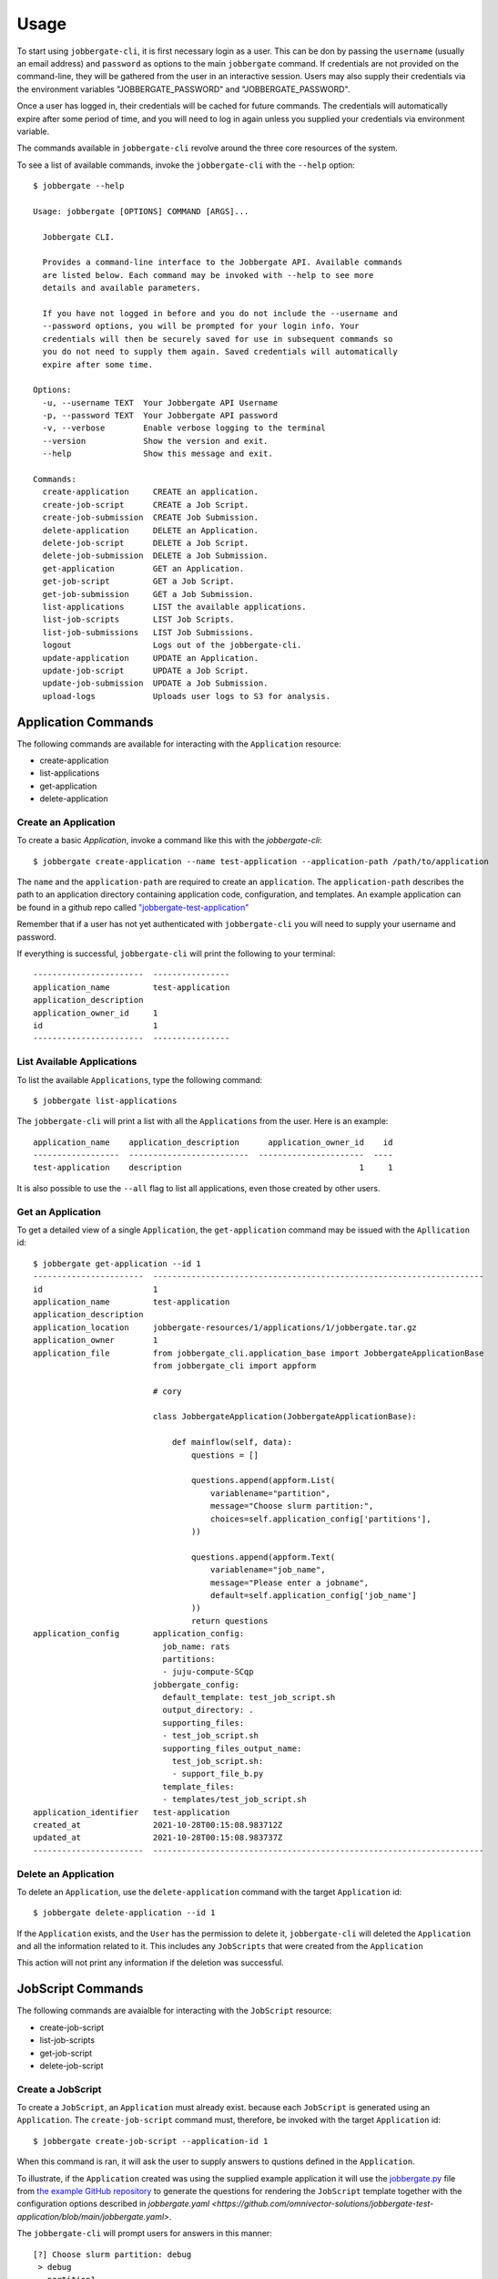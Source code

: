=======
 Usage
=======

To start using ``jobbergate-cli``, it is first necessary login as a user. This can be don by passing
the ``username`` (usually an email address) and ``password`` as options to the main ``jobbergate``
command.  If credentials are not provided on the command-line, they will be gathered from the user
in an interactive session. Users may also supply their credentials via the environment variables
"JOBBERGATE_PASSWORD" and "JOBBERGATE_PASSWORD".

Once a user has logged in, their credentials will be cached for future commands. The credentials
will automatically expire after some period of time, and you will need to log in again unless you
supplied your credentials via environment variable.

The commands available in ``jobbergate-cli`` revolve around the three core resources of the system.

To see a list of available commands, invoke the ``jobbergate-cli`` with the ``--help`` option::

    $ jobbergate --help

    Usage: jobbergate [OPTIONS] COMMAND [ARGS]...

      Jobbergate CLI.

      Provides a command-line interface to the Jobbergate API. Available commands
      are listed below. Each command may be invoked with --help to see more
      details and available parameters.

      If you have not logged in before and you do not include the --username and
      --password options, you will be prompted for your login info. Your
      credentials will then be securely saved for use in subsequent commands so
      you do not need to supply them again. Saved credentials will automatically
      expire after some time.

    Options:
      -u, --username TEXT  Your Jobbergate API Username
      -p, --password TEXT  Your Jobbergate API password
      -v, --verbose        Enable verbose logging to the terminal
      --version            Show the version and exit.
      --help               Show this message and exit.

    Commands:
      create-application     CREATE an application.
      create-job-script      CREATE a Job Script.
      create-job-submission  CREATE Job Submission.
      delete-application     DELETE an Application.
      delete-job-script      DELETE a Job Script.
      delete-job-submission  DELETE a Job Submission.
      get-application        GET an Application.
      get-job-script         GET a Job Script.
      get-job-submission     GET a Job Submission.
      list-applications      LIST the available applications.
      list-job-scripts       LIST Job Scripts.
      list-job-submissions   LIST Job Submissions.
      logout                 Logs out of the jobbergate-cli.
      update-application     UPDATE an Application.
      update-job-script      UPDATE a Job Script.
      update-job-submission  UPDATE a Job Submission.
      upload-logs            Uploads user logs to S3 for analysis.



Application Commands
====================

The following commands are available for interacting with the ``Application`` resource:

* create-application
* list-applications
* get-application
* delete-application


Create an Application
---------------------

To create a basic `Application`, invoke a command like this with the `jobbergate-cli`::

    $ jobbergate create-application --name test-application --application-path /path/to/application


The ``name`` and the ``application-path`` are required to create an ``application``.  The ``application-path``
describes the path to an application directory containing application code, configuration, and templates.
An example application can be found in a github repo called `"jobbergate-test-application"
<https://github.com/omnivector-solutions/jobbergate-test-application>`_

Remember that if a user has not yet authenticated with ``jobbergate-cli`` you will need to supply your
username and password.

If everything is successful, ``jobbergate-cli`` will print the following to your terminal::

    -----------------------  ----------------
    application_name         test-application
    application_description
    application_owner_id     1
    id                       1
    -----------------------  ----------------


List Available Applications
---------------------------

To list the available ``Applications``, type the following command::

    $ jobbergate list-applications

The ``jobbergate-cli`` will print a list with all the ``Applications`` from the user.
Here is an example::

    application_name    application_description      application_owner_id    id
    ------------------  -------------------------  ----------------------  ----
    test-application    description                                     1     1

It is also possible to use the ``--all`` flag to list all applications, even those created
by other users.


Get an Application
------------------

To get a detailed view of a single ``Application``, the ``get-application`` command may be
issued with the ``Apllication`` id::

    $ jobbergate get-application --id 1
    -----------------------  ---------------------------------------------------------------------
    id                       1
    application_name         test-application
    application_description
    application_location     jobbergate-resources/1/applications/1/jobbergate.tar.gz
    application_owner        1
    application_file         from jobbergate_cli.application_base import JobbergateApplicationBase
                             from jobbergate_cli import appform

                             # cory

                             class JobbergateApplication(JobbergateApplicationBase):

                                 def mainflow(self, data):
                                     questions = []

                                     questions.append(appform.List(
                                         variablename="partition",
                                         message="Choose slurm partition:",
                                         choices=self.application_config['partitions'],
                                     ))

                                     questions.append(appform.Text(
                                         variablename="job_name",
                                         message="Please enter a jobname",
                                         default=self.application_config['job_name']
                                     ))
                                     return questions
    application_config       application_config:
                               job_name: rats
                               partitions:
                               - juju-compute-SCqp
                             jobbergate_config:
                               default_template: test_job_script.sh
                               output_directory: .
                               supporting_files:
                               - test_job_script.sh
                               supporting_files_output_name:
                                 test_job_script.sh:
                                 - support_file_b.py
                               template_files:
                               - templates/test_job_script.sh
    application_identifier   test-application
    created_at               2021-10-28T00:15:08.983712Z
    updated_at               2021-10-28T00:15:08.983737Z
    -----------------------  ---------------------------------------------------------------------


Delete an Application
---------------------

To delete an ``Application``, use the ``delete-application`` command with the target ``Application`` id::

    $ jobbergate delete-application --id 1

If the ``Application`` exists, and the ``User`` has the permission to delete it, ``jobbergate-cli`` will
deleted the ``Application`` and all the information related to it. This includes any ``JobScripts`` that
were created from the ``Application``

This action will not print any information if the deletion was successful.


JobScript Commands
==================

The following commands are avaialble for interacting with the ``JobScript`` resource:

* create-job-script
* list-job-scripts
* get-job-script
* delete-job-script


Create a JobScript
------------------

To create a ``JobScript``, an ``Application`` must already exist. because each ``JobScript`` is generated
using an ``Application``. The ``create-job-script`` command must, therefore, be invoked with the
target ``Application`` id::

    $ jobbergate create-job-script --application-id 1

When this command is ran, it will ask the user to supply answers to qustions defined in the ``Application``.

To illustrate, if the ``Application`` created was using the supplied example application it will use the
`jobbergate.py <https://github.com/omnivector-solutions/jobbergate-test-application/blob/main/jobbergate.py>`_
file from `the example GitHub repository <https://github.com/omnivector-solutions/jobbergate-test-application>`_
to generate the questions for rendering the ``JobScript`` template together with the configuration options
described in `jobbergate.yaml
<https://github.com/omnivector-solutions/jobbergate-test-application/blob/main/jobbergate.yaml>`.

The ``jobbergate-cli`` will prompt users for answers in this manner::

    [?] Choose slurm partition: debug
     > debug
       partition1

    [?] Please enter a jobname: rats

For the first question it is necessary to choose the disired partition with the arrows keys. For the second it
is possible to use the default supplied name, but it is may be changed to something that fits better.

In the next step ``jobbergate-cli`` will ask the following::

    [?] Would you like to submit this immediately? (Y/n):

This is asking if the submitted ``JobScript`` can be submitted right away as a ``JobSubmission`` to run in the cluster.
If the answer is ``yes``, then it will create the ``JobSubmission`` and submit the ``JobScript`` to Slurm for execution
on the cluster. If the answer is ``no``, then it will only create the ``JobScript`` instance in the database.


List Available JobScripts
-------------------------

To list the available ``JobScripts``, type the following command::

    $ jobbergate list-job-script

The ``jobbergate-cli`` will print a list with all the ``JobScript`` entries created by the current user.

Here is an example:

.. code-block::

      id  job_script_name      job_script_description      job_script_owner    application
    ----  -------------------  ------------------------  ------------------  -------------
       1  default_script_name  TEST_DESC                                  1              1


It is also possible to use the ``--all`` flag to list all ``JobScript`` entries, even those created
by other users.


Get a JobScript
---------------

To get a detailed view of a single ``JobScript``, the ``get-job-script`` command may be
issued with the ``JobScript`` id::

    $ poetry run jobbergate get-job-script --id=1

    -------------------------  ------------------------------
    id                         1
    job_script_name            default_script_name
    job_script_description     TEST_DESC
    job_script_data_as_string  NEW_FILE
                               #!/bin/bash

                               #SBATCH --job-name=star
                               #SBATCH --partition=debug
                               #SBATCH --output=sample-%j.out


                               echo $SLURM_TASKS_PER_NODE
                               echo $SLURM_SUBMIT_DIR
                               echo $SLURM_NODE_ALIASES
                               echo $SLURM_CLUSTER_NAME
                               echo $SLURM_JOB_CPUS_PER_NODE
                               echo $SLURM_JOB_PARTITION
                               echo $SLURM_JOB_NUM_NODES
                               echo $SLURM_JOBID
                               echo $SLURM_NODELIST
                               echo $SLURM_NNODES
                               echo $SLURM_SUBMIT_HOST
                               echo $SLURM_JOB_ID
                               echo $SLURM_CONF
                               echo $SLURM_JOB_NAME
                               echo $SLURM_JOB_NODELIST
    job_script_owner           1
    application                1
    created_at                 2021-10-27T21:43:41.821331Z
    updated_at                 2021-10-27T21:43:41.821358Z
    -------------------------  ------------------------------

The information printed out includes a complete description of the ``JobScript`` including the rendered script
itself.


Delete a JobScript
------------------

To delete a ``JobScript``, use the ``delete-job-script`` command with the target ``JobScript`` id::

    $ jobbergate delete-job-script --id=1

If the ``JobScript`` exists, and the ``User`` has the permission to delete it, ``jobbergate-cli`` will
deleted the ``JobScript`` and all the information related to it. This action will not print any
information if the deletion was successful.


JobSubmission Commands
======================

The following commands are avaialble for interacting with the ``JobSubmission`` resource:

* create-job-submission
* list-job-submission
* get-job-submission
* delete-job-submission


Create a JobSubmission
----------------------

To create a ``JobSubmission``, a ``JobScript`` must already exist, because each ``JobSubmission`` involves
submitting a ``JobScript`` to Slurm for execution. The ``create-job-script`` command must, therefore, be
invoked with the target ``JobScript`` id::

    $ jobbergate create-job-submission --name=test-submission-1 --job-script-id=1
    Submitted batch job 1


    --------------------------  ---------------------------
    id                          1
    job_submission_name         test-submission-1
    job_submission_description  TEST_DESC
    job_submission_owner        1
    job_script                  1
    slurm_job_id                1
    created_at                  2021-10-28T00:19:44.224243Z
    updated_at                  2021-10-28T00:19:44.224265Z
    --------------------------  ---------------------------

The output shows that the job has been submitted via Slurm and now has a slurm job identifier that
can be used to interact with Slurm regarding the job if you need.

Further, you may supply the ``--dry-run`` flag if you only want to see what the submission would do without
actually submitting the job.  This will only create entries in the database without submitting the job to Slurm.,
you may use the ``--dry-run`` option.


List Active JobSubmissions
--------------------------

To list the available ``JobSubmissions``, type the following command::

    $ jobbergate list-job-submissions

The ``jobbergate-submissons`` command will print a list with all the ``JobSubmission`` entries created by
the current user.

Here is an example of the output:

.. code-block::

      id  job_submission_name    job_submission_description      job_submission_owner    job_script  slurm_job_id
    ----  ---------------------  ----------------------------  ----------------------  ------------  --------------
       1  test-submission-1      TEST_DESC                                          1             1               1

It is also possible to use the ``--all`` flag to list all ``JobSubmission`` entries, even those created
by other users.


Get a JobSubmision
------------------

To get a detailed view of a single ``JobSubmission``, the ``get-job-submission`` command may be
issued with the ``JobApplication`` id::

    $ poetry run jobbergate get-job-submission --id=1

    --------------------------  ---------------------------
    id                          1
    job_submission_name         test-submisson-1
    job_submission_description  TEST_DESC
    job_submission_owner        1
    job_script                  1
    slurm_job_id                1
    created_at                  2021-10-28T00:19:44.224243Z
    updated_at                  2021-10-28T00:19:44.224265Z
    --------------------------  ---------------------------

The information printed out includes a complete description of the ``JobSubmission`` including the Slurm job id
associated with it.


Delete a JobSubmission
----------------------

To delete a ``JobSubmission``, use the ``delete-job-submission`` command with the target ``JobSubmission`` id::

    $ jobbergate delete-job-submission --id=1

If the ``JobSubmission`` exists, and the ``User`` has the permission to delete it, ``jobbergate-cli`` will
deleted the ``JobSubmission``. This action will not print any information if the deletion was successful.
